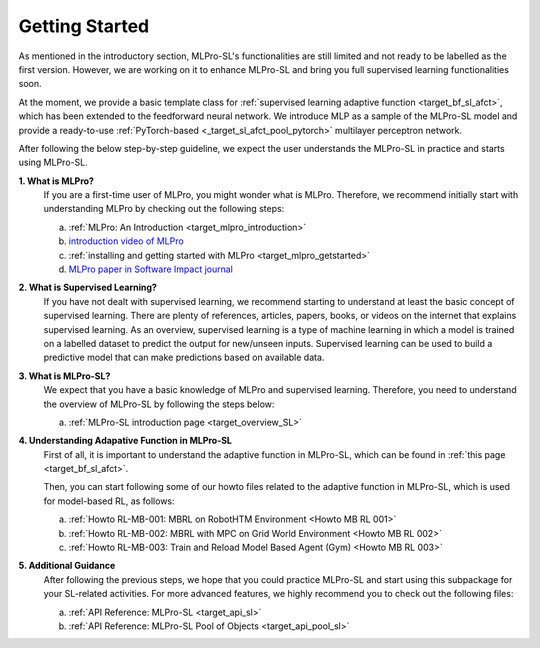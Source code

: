 .. _target_getstarted_SL:
Getting Started
---------------

As mentioned in the introductory section, MLPro-SL's functionalities are still limited and not ready to be labelled as the first version.
However, we are working on it to enhance MLPro-SL and bring you full supervised learning functionalities soon.

At the moment, we provide a basic template class for :ref:`supervised learning adaptive function <target_bf_sl_afct>`, which has been extended to the feedforward neural network.
We introduce MLP as a sample of the MLPro-SL model and provide a ready-to-use :ref:`PyTorch-based <_target_sl_afct_pool_pytorch>` multilayer perceptron network.

After following the below step-by-step guideline, we expect the user understands the MLPro-SL in practice and starts using MLPro-SL.

**1. What is MLPro?**
   If you are a first-time user of MLPro, you might wonder what is MLPro.
   Therefore, we recommend initially start with understanding MLPro by checking out the following steps:

   (a) :ref:`MLPro: An Introduction <target_mlpro_introduction>`

   (b) `introduction video of MLPro <https://ars.els-cdn.com/content/image/1-s2.0-S2665963822001051-mmc1.mp4>`_

   (c) :ref:`installing and getting started with MLPro <target_mlpro_getstarted>`

   (d) `MLPro paper in Software Impact journal <https://doi.org/10.1016/j.simpa.2022.100421>`_

**2. What is Supervised Learning?**
   If you have not dealt with supervised learning, we recommend starting to understand at least the basic concept of supervised learning.
   There are plenty of references, articles, papers, books, or videos on the internet that explains supervised learning.
   As an overview, supervised learning is a type of machine learning in which a model is trained on a labelled dataset to predict the output for new/unseen inputs.
   Supervised learning can be used to build a predictive model that can make predictions based on available data.

**3. What is MLPro-SL?**
   We expect that you have a basic knowledge of MLPro and supervised learning.
   Therefore, you need to understand the overview of MLPro-SL by following the steps below:

   (a) :ref:`MLPro-SL introduction page <target_overview_SL>`

**4. Understanding Adapative Function in MLPro-SL**
   First of all, it is important to understand the adaptive function in MLPro-SL, which can be found in :ref:`this page <target_bf_sl_afct>`.

   Then, you can start following some of our howto files related to the adaptive function in MLPro-SL, which is used for model-based RL, as follows:

   (a) :ref:`Howto RL-MB-001: MBRL on RobotHTM Environment <Howto MB RL 001>`

   (b) :ref:`Howto RL-MB-002: MBRL with MPC on Grid World Environment <Howto MB RL 002>`
   
   (c) :ref:`Howto RL-MB-003: Train and Reload Model Based Agent (Gym) <Howto MB RL 003>`


**5. Additional Guidance**
   After following the previous steps, we hope that you could practice MLPro-SL and start using this subpackage for your SL-related activities.
   For more advanced features, we highly recommend you to check out the following files:

   (a) :ref:`API Reference: MLPro-SL <target_api_sl>`
   
   (b) :ref:`API Reference: MLPro-SL Pool of Objects <target_api_pool_sl>`